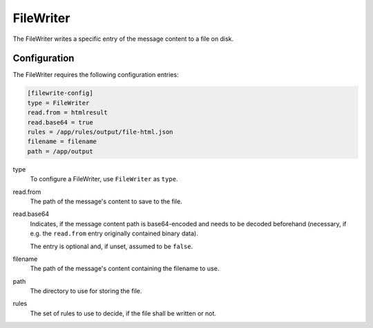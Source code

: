 .. _filewriter:

FileWriter
==========

The FileWriter writes a specific entry of the message content to a file on disk.

Configuration
-------------
The FileWriter requires the following configuration entries:

.. code-block:: ini

    [filewrite-config]
    type = FileWriter
    read.from = htmlresult
    read.base64 = true
    rules = /app/rules/output/file-html.json
    filename = filename
    path = /app/output

type
    To configure a FileWriter, use ``FileWriter`` as ``type``.

read.from
    The path of the message's content to save to the file.

read.base64
    Indicates, if the message content path is base64-encoded and needs to
    be decoded beforehand (necessary, if e.g. the ``read.from`` entry
    originally contained binary data).

    The entry is optional and, if unset, assumed to be ``false``.

filename
    The path of the message's content containing the filename to use.

path
    The directory to use for storing the file.

rules
    The set of rules to use to decide, if the file shall be written or not.
